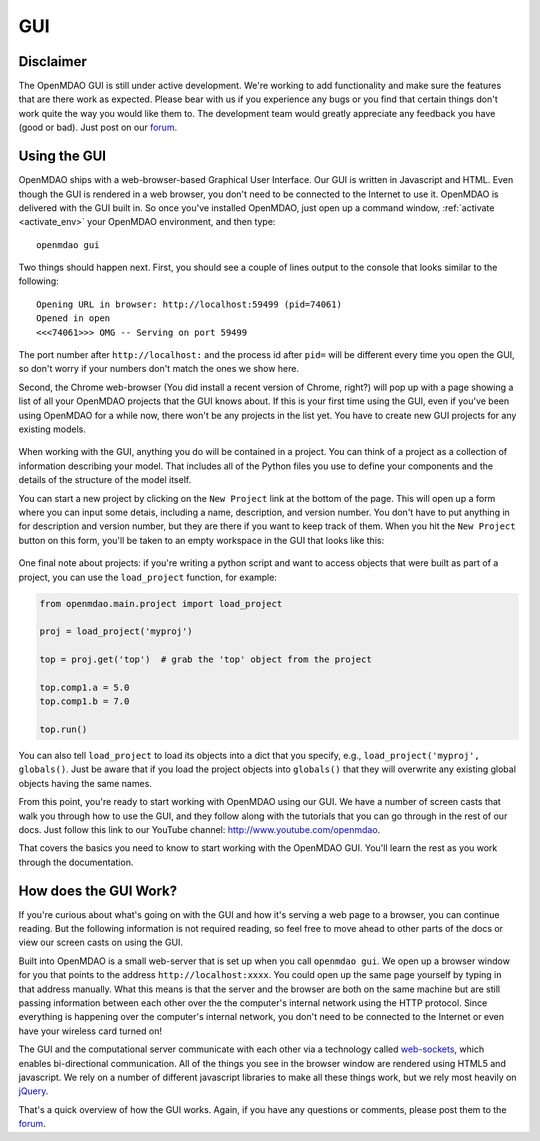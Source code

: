 
.. _GUI-OpenMDAO:

.. _GUI:

GUI
===

Disclaimer
----------

The OpenMDAO GUI is still under active development. We're working to add functionality and make sure the features that
are there work as expected. Please bear with us if you experience any bugs or you  find that certain things don't work
quite the way you would like them to. The development team would  greatly appreciate any feedback you have (good or
bad). Just post on our `forum <http://openmdao.org/forum>`_. 


Using the GUI
-------------

OpenMDAO ships with a web-browser-based Graphical User Interface. Our GUI is written in Javascript and HTML. 
Even though the GUI is rendered in a web browser, you don't need to be connected to the Internet to use it. OpenMDAO is delivered 
with the GUI built in. So once you've installed OpenMDAO, just open up a command window, :ref:`activate <activate_env>` your OpenMDAO environment, and then 
type: 

:: 

  openmdao gui

Two things should happen next. First, you should see a couple of lines output to the console that looks similar to the following: 

:: 
    
  Opening URL in browser: http://localhost:59499 (pid=74061)
  Opened in open
  <<<74061>>> OMG -- Serving on port 59499

The port number after ``http://localhost:`` and the process id after ``pid=`` will be different
every time you open the GUI, so don't worry if your numbers don't match the ones we show here. 

Second, the Chrome web-browser (You did install a recent version of Chrome, right?) will pop up with a page showing a list of 
all your OpenMDAO projects that the GUI knows about. If this is your first time using the GUI, even if you've been 
using OpenMDAO for a while now, there won't be any projects in the list yet. You have to create new GUI projects for any
existing models.

.. figure:: project_page_v060.png
   :alt: Image of the OpenMDAO project page
   
  
When working with the GUI, anything you do will be contained in a project. You can think of a project as a collection of 
information describing your model. That includes all of the Python files you use to define your components and the details of 
the structure of the model itself. 

You can start a new project by clicking on the ``New Project`` link at the bottom of the page. This will open up 
a form where you can input some detais, including a name, description, and version number.  You don't have to put anything
in for description and version number, but they are there if you want to keep track of them. When you hit the ``New Project``
button on this form, you'll be taken to an empty workspace in the GUI that looks like this: 

.. figure:: workspace_start_v060.png
   :alt: Empty GUI workspace containing grid lines is in middle of the page; tabs above it for Workflow, Files, Dataflow, Library & Properties. To the right is a list of library objects.   
   
One final note about projects: if you're writing a python script and want to access
objects that were built as part of a project, you can use the ``load_project`` function,
for example:


.. code-block:: python

    from openmdao.main.project import load_project

    proj = load_project('myproj')

    top = proj.get('top')  # grab the 'top' object from the project

    top.comp1.a = 5.0
    top.comp1.b = 7.0
    
    top.run()


You can also tell ``load_project`` to load its objects into a dict that you
specify, e.g., ``load_project('myproj', globals()``.  Just be aware that if 
you load the project objects into ``globals()`` that they will overwrite any 
existing global objects having the same names.

From this point, you're ready to start working with OpenMDAO using our GUI. We have a number of screen casts that walk you
through how to use the GUI, and they follow along with the tutorials that you can go through in the rest of our docs. Just
follow this link to our YouTube channel: http://www.youtube.com/openmdao.  

That covers the basics you need to know to start working with the OpenMDAO GUI. You'll learn the rest as you work through the documentation. 


How does the GUI Work?
----------------------

If you're curious about what's going on with the GUI and how it's serving a web page to a browser, you can continue
reading. But the following information is not required reading, so feel free to move  ahead to other parts of the docs or
view our screen casts on  using the GUI. 

Built into OpenMDAO is a small web-server that is set up when you call ``openmdao gui``. We open up a browser window for you 
that points to the address ``http://localhost:xxxx``. You could open up the same page yourself by typing in that address
manually.  What this means is that the server and the browser are both on the same machine but are still passing information
between each other over the the computer's internal network using the HTTP protocol. Since everything is happening over the
computer's internal network, you don't need to be connected to the Internet or even have your wireless card turned on! 

The GUI and the computational server communicate with each other via a technology called 
`web-sockets <http://en.wikipedia.org/wiki/WebSocket>`_, which enables bi-directional communication. All of the things 
you see in the browser window are rendered using HTML5 and javascript. We rely on a number of different javascript libraries 
to make all these things work, but we rely most heavily on `jQuery <http://jqueryui.com/>`_.

That's a quick overview of how the GUI works. Again, if you have any questions or comments, please post them to the `forum
<http://openmdao.org/forum>`_.


